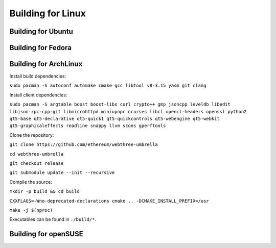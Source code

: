 
################################################################################
Building for Linux
################################################################################

Building for Ubuntu
================================================================================

Building for Fedora
================================================================================

Building for ArchLinux
================================================================================

Install build dependencies:

``sudo pacman -S autoconf automake cmake gcc libtool v8-3.15 yasm git clang``

Install client dependencies:

``sudo pacman -S argtable boost boost-libs curl crypto++ gmp jsoncpp leveldb libedit libjson-rpc-cpp-git libmicrohttpd miniupnpc ncurses libcl opencl-headers openssl python2 qt5-base qt5-declarative qt5-quick1 qt5-quickcontrols qt5-webengine qt5-webkit qt5-graphicaleffects readline snappy llvm scons gperftools``

Clone the repository:

``git clone https://github.com/ethereum/webthree-umbrella``

``cd webthree-umbrella``

``git checkout release``

``git submodule update --init --recursive``

Compile the source:

``mkdir -p build && cd build``

``CXXFLAGS=-Wno-deprecated-declarations cmake .. -DCMAKE_INSTALL_PREFIX=/usr``

``make -j $(nproc)``

Executables can be found in ``./build/*``.


Building for openSUSE
================================================================================
